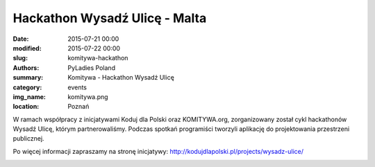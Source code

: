 .. -*- coding: utf-8 -*-

Hackathon Wysadź Ulicę - Malta
##############################

:date: 2015-07-21 00:00
:modified: 2015-07-22 00:00
:slug: komitywa-hackathon
:authors: PyLadies Poland
:summary: Komitywa - Hackathon Wysadź Ulicę

:category: events
:img_name: komitywa.png
:location: Poznań

W ramach współpracy z inicjatywami Koduj dla Polski oraz KOMITYWA.org,
zorganizowany został cykl hackathonów Wysadź Ulicę, którym partnerowaliśmy.
Podczas spotkań programiści tworzyli aplikację do projektowania przestrzeni
publicznej.

Po więcej informacji zapraszamy na stronę inicjatywy: 
http://kodujdlapolski.pl/projects/wysadz-ulice/

.. image:: {filename}/images/wysadzulice.jpg
   :alt: Inicjatywa Wysadź Ulicę
   :class: img-responsive lightbox
   :target: /images/wysadzulice.jpg
